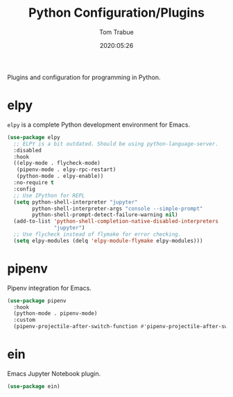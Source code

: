 #+title:  Python Configuration/Plugins
#+author: Tom Trabue
#+email:  tom.trabue@gmail.com
#+date:   2020:05:26
#+STARTUP: fold

Plugins and configuration for programming in Python.

* elpy
  =elpy= is a complete Python development environment for Emacs.

  #+begin_src emacs-lisp
    (use-package elpy
      ;; ELPY is a bit outdated. Should be using python-language-server.
      :disabled
      :hook
      ((elpy-mode . flycheck-mode)
       (pipenv-mode . elpy-rpc-restart)
       (python-mode . elpy-enable))
      :no-require t
      :config
      ;; Use IPython for REPL
      (setq python-shell-interpreter "jupyter"
            python-shell-interpreter-args "console --simple-prompt"
            python-shell-prompt-detect-failure-warning nil)
      (add-to-list 'python-shell-completion-native-disabled-interpreters
                   "jupyter")
      ;; Use flycheck instead of flymake for error checking.
      (setq elpy-modules (delq 'elpy-module-flymake elpy-modules)))
  #+end_src

* pipenv
  Pipenv integration for Emacs.

  #+begin_src emacs-lisp
    (use-package pipenv
      :hook
      (python-mode . pipenv-mode)
      :custom
      (pipenv-projectile-after-switch-function #'pipenv-projectile-after-switch-extended))
  #+end_src

* ein
  Emacs Jupyter Notebook plugin.

  #+begin_src emacs-lisp
    (use-package ein)
  #+end_src

